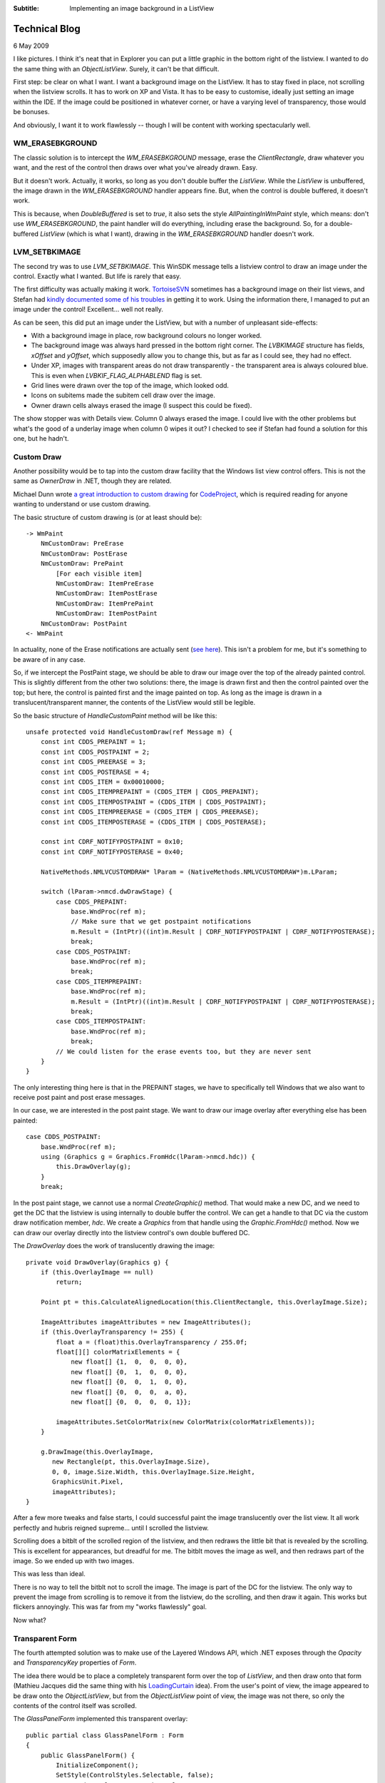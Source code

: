 .. -*- coding: UTF-8 -*-

:Subtitle: Implementing an image background in a ListView

.. _blog-overlays:

Technical Blog
==============

6 May 2009

I like pictures. I think it's neat that in Explorer you can put a little graphic
in the bottom right of the listview. I wanted to do the same thing with an
`ObjectListView`. Surely, it can't be that difficult.

First step: be clear on what I want. I want a background image on the ListView. It has
to stay fixed in place, not scrolling when the listview scrolls. It has to work
on XP and Vista. It has to be easy to customise, ideally just setting an image
within the IDE. If the image could be positioned in whatever corner, or have a
varying level of transparency, those would be bonuses.

And obviously, I want it to work flawlessly -- though I will be content with working
spectacularly well.

WM_ERASEBKGROUND
----------------

The classic solution is to intercept the `WM_ERASEBKGROUND` message, erase the
*ClientRectangle*, draw whatever you want, and the rest of the control then draws
over what you've already drawn. Easy.

But it doesn't work. Actually, it works, so long as you don't double buffer the
`ListView`. While the `ListView` is unbuffered, the image drawn in the
`WM_ERASEBKGROUND` handler appears fine. But, when the control is double buffered,
it doesn't work.

This is because, when *DoubleBuffered* is set to *true*, it also sets the style
`AllPaintingInWmPaint` style, which means: don't use `WM_ERASEBKGROUND`, the paint
handler will do everything, including erase the background. So, for a double-
buffered `ListView` (which is what I want), drawing in the `WM_ERASEBKGROUND`
handler doesn't work.

LVM_SETBKIMAGE
--------------

The second try was to use `LVM_SETBKIMAGE`. This WinSDK message tells a listview control
to draw an image under the control. Exactly what I wanted. But life is rarely
that easy.

The first difficulty was actually making it work. TortoiseSVN_ sometimes has a
background image on their list views, and Stefan had `kindly documented some of
his troubles`__ in getting it to work. Using the information there, I managed
to put an image under the control! Excellent... well not really.

.. _TortoiseSVN: http://tortoisesvn.net

.. __: http://tortoisesvn.net/listcontrol_watermark

.. image:: images/blog-setbkimage.png

As can be seen, this did put an image under the ListView, but with a number of unpleasant side-effects:

* With a background image in place, row background colours no longer worked.

* The background image was always hard pressed in the bottom right corner. The
  `LVBKIMAGE` structure has fields, *xOffset* and *yOffset*, which supposedly allow you
  to change this, but as far as I could see, they had no effect.

* Under XP, images with transparent areas do not draw transparently - the
  transparent area is always coloured blue. This is even when
  `LVBKIF_FLAG_ALPHABLEND` flag is set.

* Grid lines were drawn over the top of the image, which looked odd.

* Icons on subitems made the subitem cell draw over the image.

* Owner drawn cells always erased the image (I suspect this could be fixed).

The show stopper was with Details view. Column 0 always erased the image. I
could live with the other problems but what's the good of a underlay image when
column 0 wipes it out? I checked to see if Stefan had found a solution for this
one, but he hadn't.

Custom Draw
-----------

Another possibility would be to tap into the custom draw facility that the
Windows list view control offers. This is not the same as *OwnerDraw* in .NET,
though they are related.

Michael Dunn wrote `a great introduction to custom drawing`__ for CodeProject_, which is
required reading for anyone wanting to understand or use custom drawing.

.. __: http://www.codeproject.com/KB/list/lvcustomdraw.aspx

.. _CodeProject: http://www.codeproject.com/

The basic structure of custom drawing is (or at least should be)::

    -> WmPaint
        NmCustomDraw: PreErase
        NmCustomDraw: PostErase
        NmCustomDraw: PrePaint
            [For each visible item]
            NmCustomDraw: ItemPreErase
            NmCustomDraw: ItemPostErase
            NmCustomDraw: ItemPrePaint
            NmCustomDraw: ItemPostPaint
        NmCustomDraw: PostPaint
    <- WmPaint

In actuality, none of the Erase notifications are actually sent (`see here`__). This
isn't a problem for me, but it's something to be aware of in any case.

.. __: http://www.tech-archive.net/Archive/VC/microsoft.public.vc.mfc/2006-08/msg00220.html

So, if we intercept the PostPaint stage, we should be able to draw our image
over the top of the already painted control. This is slightly different from the
other two solutions: there, the image is drawn first and then the control
painted over the top; but here, the control is painted first and the image
painted on top. As long as the image is drawn in a translucent/transparent
manner, the contents of the ListView would still be legible.

So the basic structure of *HandleCustomPaint* method will be like this::

    unsafe protected void HandleCustomDraw(ref Message m) {
        const int CDDS_PREPAINT = 1;
        const int CDDS_POSTPAINT = 2;
        const int CDDS_PREERASE = 3;
        const int CDDS_POSTERASE = 4;
        const int CDDS_ITEM = 0x00010000;
        const int CDDS_ITEMPREPAINT = (CDDS_ITEM | CDDS_PREPAINT);
        const int CDDS_ITEMPOSTPAINT = (CDDS_ITEM | CDDS_POSTPAINT);
        const int CDDS_ITEMPREERASE = (CDDS_ITEM | CDDS_PREERASE);
        const int CDDS_ITEMPOSTERASE = (CDDS_ITEM | CDDS_POSTERASE);

        const int CDRF_NOTIFYPOSTPAINT = 0x10;
        const int CDRF_NOTIFYPOSTERASE = 0x40;

        NativeMethods.NMLVCUSTOMDRAW* lParam = (NativeMethods.NMLVCUSTOMDRAW*)m.LParam;

        switch (lParam->nmcd.dwDrawStage) {
            case CDDS_PREPAINT:
                base.WndProc(ref m);
                // Make sure that we get postpaint notifications
                m.Result = (IntPtr)((int)m.Result | CDRF_NOTIFYPOSTPAINT | CDRF_NOTIFYPOSTERASE);
                break;
            case CDDS_POSTPAINT:
                base.WndProc(ref m);
                break;
            case CDDS_ITEMPREPAINT:
                base.WndProc(ref m);
                m.Result = (IntPtr)((int)m.Result | CDRF_NOTIFYPOSTPAINT | CDRF_NOTIFYPOSTERASE);
                break;
            case CDDS_ITEMPOSTPAINT:
                base.WndProc(ref m);
                break;
            // We could listen for the erase events too, but they are never sent
        }
    }

The only interesting thing here is that in the PREPAINT stages, we have to
specifically tell Windows that we also want to receive post paint and post erase
messages.

In our case, we are interested in the post paint stage. We want to draw our
image overlay after everything else has been painted::

    case CDDS_POSTPAINT:
        base.WndProc(ref m);
        using (Graphics g = Graphics.FromHdc(lParam->nmcd.hdc)) {
            this.DrawOverlay(g);
        }
        break;

In the post paint stage, we cannot use a normal *CreateGraphic()* method. That
would make a new DC, and we need to get the DC that the listview is using
internally to double buffer the control. We can get a handle to that DC via the
custom draw notification member, *hdc*. We create a `Graphics` from that handle using
the *Graphic.FromHdc()* method. Now we can draw our overlay directly into the
listview control's own double buffered DC.

The *DrawOverlay* does the work of translucently drawing the image::

    private void DrawOverlay(Graphics g) {
        if (this.OverlayImage == null)
            return;

        Point pt = this.CalculateAlignedLocation(this.ClientRectangle, this.OverlayImage.Size);

        ImageAttributes imageAttributes = new ImageAttributes();
        if (this.OverlayTransparency != 255) {
            float a = (float)this.OverlayTransparency / 255.0f;
            float[][] colorMatrixElements = {
                new float[] {1,  0,  0,  0, 0},
                new float[] {0,  1,  0,  0, 0},
                new float[] {0,  0,  1,  0, 0},
                new float[] {0,  0,  0,  a, 0},
                new float[] {0,  0,  0,  0, 1}};

            imageAttributes.SetColorMatrix(new ColorMatrix(colorMatrixElements));
        }

        g.DrawImage(this.OverlayImage,
           new Rectangle(pt, this.OverlayImage.Size),
           0, 0, image.Size.Width, this.OverlayImage.Size.Height,
           GraphicsUnit.Pixel,
           imageAttributes);
    }

After a few more tweaks and false starts, I could successful paint the image
translucently over the list view. It all work perfectly and hubris reigned
supreme... until I scrolled the listview.

Scrolling does a bitblt of the scrolled region of the listview, and then redraws
the little bit that is revealed by the scrolling. This is excellent for
appearances, but dreadful for me. The bitblt moves the image as well, and then
redraws part of the image. So we ended up with two images.

.. image:: images/blog-badscroll.png

This was less than ideal.

There is no way to tell the bitblt not to scroll the image. The image is part of
the DC for the listview. The only way to prevent the image from scrolling is to
remove it from the listview, do the scrolling, and then draw it again. This
works but flickers annoyingly. This was far from my "works flawlessly" goal.

Now what?

Transparent Form
----------------

The fourth attempted solution was to make use of the Layered Windows API, which
.NET exposes through the *Opacity* and *TransparencyKey* properties of `Form`.

The idea there would be to place a completely transparent form over the top of
`ListView`, and then draw onto that form (Mathieu Jacques did the same thing with his
LoadingCurtain_ idea). From the user's point of view, the image appeared to be draw
onto the `ObjectListView`, but from the `ObjectListView` point of view, the image was not
there, so only the contents of the control itself was scrolled.

.. _LoadingCurtain: http://www.codeproject.com/KB/cs/LoadingCurtain.aspx

The *GlassPanelForm* implemented this transparent overlay::

    public partial class GlassPanelForm : Form
    {
        public GlassPanelForm() {
            InitializeComponent();
            SetStyle(ControlStyles.Selectable, false);
            FormBorderStyle = FormBorderStyle.None;
            SizeGripStyle = SizeGripStyle.Hide;
            StartPosition = FormStartPosition.Manual;
            MaximizeBox = false;
            MinimizeBox = false;
            ShowInTaskbar = false;

            this.Opacity = 0.5f;
            this.BackColor = Color.FromArgb(255, 254, 254, 254);
            this.TransparencyKey = this.BackColor;
        }

        protected override CreateParams CreateParams {
            get {
                CreateParams cp = base.CreateParams;
                cp.ExStyle |= 0x20; // WS_EX_TRANSPARENT
                return cp;
            }
        }
        ...
    }

We set the *TransparencyKey* to be the *BackgroundColor* so that any pixels that
isn't painted is treated as transparent. The *BackgroundColor* should be a colour
that isn't common since any pixel painted with that colour will be treated as
transparent. Since we are going to be drawing translucently, the background
colour should also be a value near white, since all drawing operations are going
to be alpha combined with the background before being painted.

We also override the *CreateParams* property, so that the Form is created with
the `WX_EX_TRANSPARENT` style. This has nothing to do with visible transparency --
this means that the window should not be considered as a target for
mouse actions. This is what we want since we are putting this form over the top
of our list view, but we still want our list view to receive mouse events.

Once this panel is created and correctly positioned, it can now call the
*DrawOverlay(Graphics g)* method from within its *OnPaint()* method, which now draw
the image overlays.

.. image:: images/blog-overlayimage.png

Finally, success! But, sadly, no!

Houston, we (still) have a problem
----------------------------------

The `GlassPanelForm` is a separate top-level window. It sits in front of our
listview, but in completely separate window. If the listview is hidden, we have
to make sure that the `GlassPanelForm` is hidden too, otherwise we will see the
image overlays even when the listview is no longer there.

When the listview is specifically hidden, we can catch the `VisibleChanged` event.
But if the listview is on a tab control, and that tab control changes visible
tab, the listview doesn't receive any notification. The tab control works by
changing the z-order of the children windows. All the controls on a Tab control
are technically still visible, but the z-ordering ensures that only the controls
on the top most tab are visible.

For my case, this was a tricky dilemma. How can I know if the overlay
should be visible? When a control is made invisible by its owning tab being sent
to the back, the control does not receive any notification. The control doesn't
know that it is no longer visible.

I could do complicated things look for tab controls in the parent window chain,
but they would all be clunky and error prone. What happens if someone uses
something like tab control, but that isn't a TabControl (almost all commercial
WinForm control libraries would qualify).

Producing a hybrid
------------------

Maybe I could combine the CustomDrawing solution for the majority of cases, and
use the Transparent form just while the control is scrolling. That is, normally,
the overlays would be drawn during the Custom draw cycle, but just before scrolling,
we would switch to using the transparent form. When the scrolling finished, we
would revert to the custom drawing.

This should give the best of all worlds. But the devil is always in the details.

With this hybrid, the problem was with the transitions: removing the custom drawn
overlays and showing the transparent form. Since the two controls are on two
separate forms, they cannot be both updated atomically. There is a slight delay
between when the `ObjectListView` is redrawn and when the transparent form is redrawn.

If we remove the custom drawn overlays before showing the transparent form, there is a
brief flicker when there are no overlays. If we show the transparent form before removing
the custom drawn overlays, there is a brief flicker where two alpha-channeled images
are drawn over the top of each other, making it look completely solid.

At first, I didn't think the flicker of the second case was too bad. But the flicker
happens every time the list was scrolled, mostly annoyingly when the mouse wheel
rolled. After a couple of days, I was thoroughly sick of the flickering and ready
to throw the whole thing out. There had to be another way.

Conclusion
----------

There wasn't another way. So I eventually decided to ditch the hybrid and return
to the transparent form. In 90% of cases, it will works exactly as the programmer
expects. By listening to various events, we can catch and handle almost all of
the problem cases mentioned above, including when an `ObjectListView` is reparented.

The only thing we can't handle automatically is when an `ObjectListView` is
contained in a non-standard TabControl-like container. When an `ObjectListView`
is included in a TabControl-like container, the programmer must call *HideOverlays()*
explicitly when an ObjectListView is hidden by the container.

You will know when you need to call *HideOverlays()* because the overlays from
`ObjectListView` that are not currently visible, will be shown over the top
of your TabControl-like container.